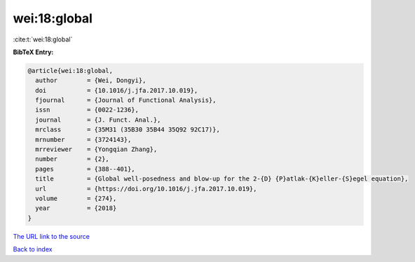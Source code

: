 wei:18:global
=============

:cite:t:`wei:18:global`

**BibTeX Entry:**

.. code-block:: bibtex

   @article{wei:18:global,
     author        = {Wei, Dongyi},
     doi           = {10.1016/j.jfa.2017.10.019},
     fjournal      = {Journal of Functional Analysis},
     issn          = {0022-1236},
     journal       = {J. Funct. Anal.},
     mrclass       = {35M31 (35B30 35B44 35Q92 92C17)},
     mrnumber      = {3724143},
     mrreviewer    = {Yongqian Zhang},
     number        = {2},
     pages         = {388--401},
     title         = {Global well-posedness and blow-up for the 2-{D} {P}atlak-{K}eller-{S}egel equation},
     url           = {https://doi.org/10.1016/j.jfa.2017.10.019},
     volume        = {274},
     year          = {2018}
   }

`The URL link to the source <https://doi.org/10.1016/j.jfa.2017.10.019>`__


`Back to index <../By-Cite-Keys.html>`__
